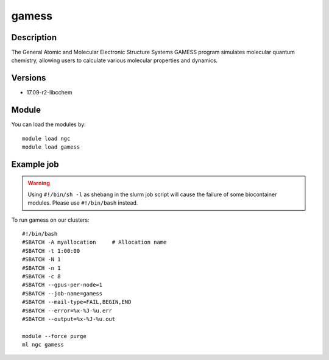 .. _backbone-label:

gamess
==============================

Description
~~~~~~~~
The General Atomic and Molecular Electronic Structure Systems GAMESS program simulates molecular quantum chemistry, allowing users to calculate various molecular properties and dynamics.

Versions
~~~~~~~~
- 17.09-r2-libcchem

Module
~~~~~~~~
You can load the modules by::

    module load ngc
    module load gamess

Example job
~~~~~
.. warning::
    Using ``#!/bin/sh -l`` as shebang in the slurm job script will cause the failure of some biocontainer modules. Please use ``#!/bin/bash`` instead.

To run gamess on our clusters::

    #!/bin/bash
    #SBATCH -A myallocation     # Allocation name
    #SBATCH -t 1:00:00
    #SBATCH -N 1
    #SBATCH -n 1
    #SBATCH -c 8
    #SBATCH --gpus-per-node=1
    #SBATCH --job-name=gamess
    #SBATCH --mail-type=FAIL,BEGIN,END
    #SBATCH --error=%x-%J-%u.err
    #SBATCH --output=%x-%J-%u.out

    module --force purge
    ml ngc gamess

